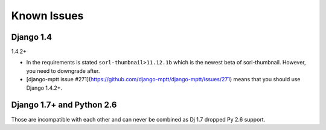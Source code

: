 Known Issues
============

Django 1.4
----------

1.4.2+

* In the requirements is stated ``sorl-thumbnail>11.12.1b`` which is the newest beta of sorl-thumbnail. However, you need to downgrade after.
* [django-mptt issue #271](https://github.com/django-mptt/django-mptt/issues/271) means that you should use Django 1.4.2+.

Django 1.7+ and Python 2.6
--------------------------

Those are incompatible with each other and can never be combined as Dj 1.7 dropped Py 2.6 support.
